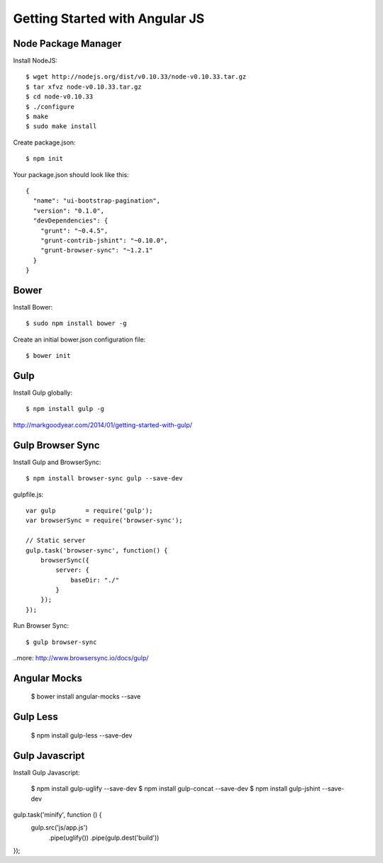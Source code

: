 ==============================================================================
Getting Started with Angular JS
==============================================================================


Node Package Manager
--------------------

Install NodeJS::

  $ wget http://nodejs.org/dist/v0.10.33/node-v0.10.33.tar.gz
  $ tar xfvz node-v0.10.33.tar.gz
  $ cd node-v0.10.33
  $ ./configure
  $ make
  $ sudo make install

Create package.json::

  $ npm init

Your package.json should look like this::

  {
    "name": "ui-bootstrap-pagination",
    "version": "0.1.0",
    "devDependencies": {
      "grunt": "~0.4.5",
      "grunt-contrib-jshint": "~0.10.0",
      "grunt-browser-sync": "~1.2.1"
    }
  }


Bower
-----

Install Bower::

  $ sudo npm install bower -g

Create an initial bower.json configuration file::

  $ bower init


Gulp
----

Install Gulp globally::

  $ npm install gulp -g

http://markgoodyear.com/2014/01/getting-started-with-gulp/


Gulp Browser Sync
-----------------

Install Gulp and BrowserSync::

  $ npm install browser-sync gulp --save-dev


gulpfile.js::

  var gulp        = require('gulp');
  var browserSync = require('browser-sync');

  // Static server
  gulp.task('browser-sync', function() {
      browserSync({
          server: {
              baseDir: "./"
          }
      });
  });

Run Browser Sync::

  $ gulp browser-sync

..more: http://www.browsersync.io/docs/gulp/


Angular Mocks
-------------

  $ bower install angular-mocks --save


Gulp Less
---------

 $ npm install gulp-less --save-dev

Gulp Javascript
---------------

Install Gulp Javascript:

  $ npm install gulp-uglify --save-dev
  $ npm install gulp-concat --save-dev
  $ npm install gulp-jshint --save-dev

gulp.task('minify', function () {
   gulp.src('js/app.js')
      .pipe(uglify())
      .pipe(gulp.dest('build'))
});
